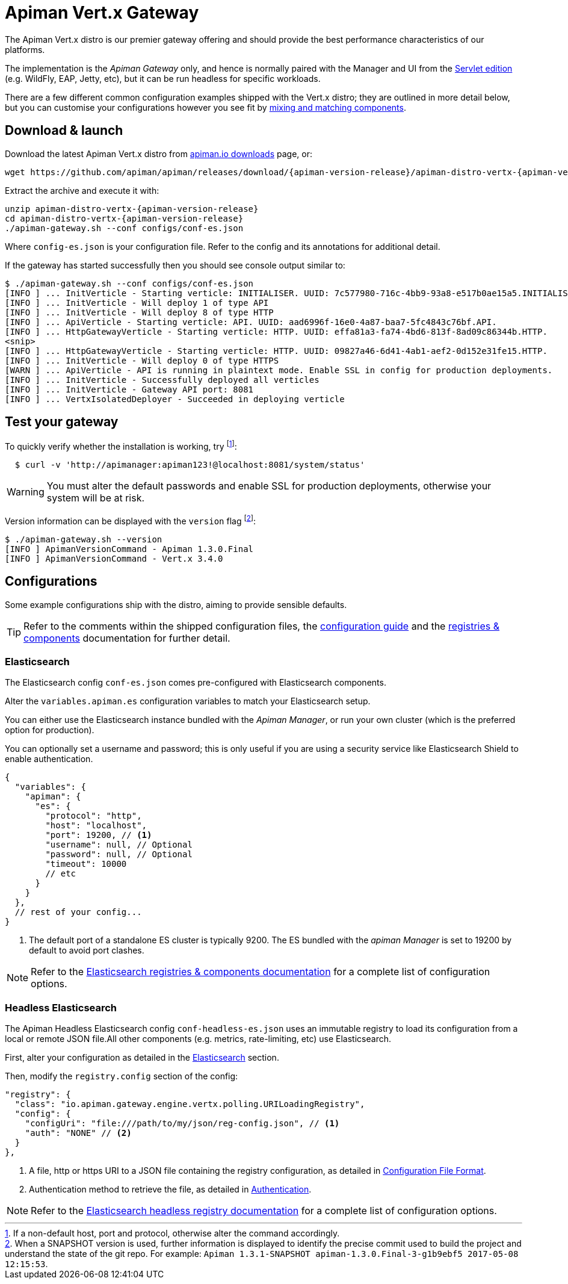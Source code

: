= Apiman Vert.x Gateway

The Apiman Vert.x distro is our premier gateway offering and should provide the best performance characteristics of our platforms.

The implementation is the _Apiman Gateway_ only, and hence is normally paired with the Manager and UI from the xref:servlet/wildfly.adoc[Servlet edition] (e.g. WildFly, EAP, Jetty, etc), but it can be run headless for specific workloads.

There are a few different common configuration examples shipped with the Vert.x distro; they are outlined in more detail below, but you can customise your configurations however you see fit by xref:registries-and-components/overview.adoc[mixing and matching components].

[#_download_launch]
== Download & launch

Download the latest Apiman Vert.x distro from http://www.apiman.io/latest/download.html#vertx[apiman.io downloads] page, or:

[source,bash,subs=attributes+]
----
wget https://github.com/apiman/apiman/releases/download/{apiman-version-release}/apiman-distro-vertx-{apiman-version-release}.zip
----

Extract the archive and execute it with:

[source,bash,subs=attributes+]
----
unzip apiman-distro-vertx-{apiman-version-release}
cd apiman-distro-vertx-{apiman-version-release}
./apiman-gateway.sh --conf configs/conf-es.json
----

Where `config-es.json` is your configuration file.
Refer to the config and its annotations for additional detail.

If the gateway has started successfully then you should see console output similar to:

[source,log]
----
$ ./apiman-gateway.sh --conf configs/conf-es.json
[INFO ] ... InitVerticle - Starting verticle: INITIALISER. UUID: 7c577980-716c-4bb9-93a8-e517b0ae15a5.INITIALISER.
[INFO ] ... InitVerticle - Will deploy 1 of type API
[INFO ] ... InitVerticle - Will deploy 8 of type HTTP
[INFO ] ... ApiVerticle - Starting verticle: API. UUID: aad6996f-16e0-4a87-baa7-5fc4843c76bf.API.
[INFO ] ... HttpGatewayVerticle - Starting verticle: HTTP. UUID: effa81a3-fa74-4bd6-813f-8ad09c86344b.HTTP.
<snip>
[INFO ] ... HttpGatewayVerticle - Starting verticle: HTTP. UUID: 09827a46-6d41-4ab1-aef2-0d152e31fe15.HTTP.
[INFO ] ... InitVerticle - Will deploy 0 of type HTTPS
[WARN ] ... ApiVerticle - API is running in plaintext mode. Enable SSL in config for production deployments.
[INFO ] ... InitVerticle - Successfully deployed all verticles
[INFO ] ... InitVerticle - Gateway API port: 8081
[INFO ] ... VertxIsolatedDeployer - Succeeded in deploying verticle
----

== Test your gateway

To quickly verify whether the installation is working, try footnote:[If a non-default host, port and protocol, otherwise alter the command accordingly.]:

[source,bash]
----
  $ curl -v 'http://apimanager:apiman123!@localhost:8081/system/status'
----

WARNING: You must alter the default passwords and enable SSL for production deployments, otherwise your system will be at risk.

Version information can be displayed with the `version` flag footnote:[When a SNAPSHOT version is used, further information is displayed to identify the precise commit used to build the project and understand the state of the git repo. For example: `Apiman 1.3.1-SNAPSHOT apiman-1.3.0.Final-3-g1b9ebf5 2017-05-08 12:15:53`.]:

[source,bash]
----
$ ./apiman-gateway.sh --version
[INFO ] ApimanVersionCommand - Apiman 1.3.0.Final
[INFO ] ApimanVersionCommand - Vert.x 3.4.0
----

[#_configurations]
== Configurations

Some example configurations ship with the distro, aiming to provide sensible defaults.

TIP: Refer to the comments within the shipped configuration files, the xref:vertx/config-guide.adoc[configuration guide] and the xref:registries-and-components/overview.adoc[registries & components] documentation for further detail.


[#_elasticsearch]
=== Elasticsearch

The Elasticsearch config `conf-es.json` comes pre-configured with Elasticsearch components.

Alter the `variables.apiman.es` configuration variables to match your Elasticsearch setup.

You can either use the Elasticsearch instance bundled with the _Apiman Manager_, or run your own cluster (which is the preferred option for production).

You can optionally set a username and password; this is only useful if you are using a security service like Elasticsearch Shield to enable authentication.

[source,json5]
----
{
  "variables": {
    "apiman": {
      "es": {
        "protocol": "http",
        "host": "localhost",
        "port": 19200, // <1>
        "username": null, // Optional
        "password": null, // Optional
        "timeout": 10000
        // etc
      }
    }
  },
  // rest of your config...
}
----
<1> The default port of a standalone ES cluster is typically 9200. The ES bundled with the _apiman Manager_ is set to 19200 by default to avoid port clashes.

NOTE: Refer to the xref:registries-and-components/elasticsearch.adoc[Elasticsearch registries & components documentation] for a complete list of configuration options.

[#_headless_elasticsearch]
=== Headless Elasticsearch

The Apiman Headless Elasticsearch config `conf-headless-es.json` uses an immutable registry to load its configuration from a local or remote JSON file.All other components (e.g. metrics, rate-limiting, etc) use Elasticsearch.

First, alter your configuration as detailed in the <<Elasticsearch>> section.

Then, modify the `registry.config` section of the config:

[source,json5]
----
"registry": {
  "class": "io.apiman.gateway.engine.vertx.polling.URILoadingRegistry",
  "config": {
    "configUri": "file:///path/to/my/json/reg-config.json", // <1>
    "auth": "NONE" // <2>
  }
},
----
<1> A file, http or https URI to a JSON file containing the registry configuration, as detailed in xref:registries-and-components/headless.adoc#_configuration_file_format[Configuration File Format].
<2> Authentication method to retrieve the file, as detailed in link:../registries-and-components/headless.adoc#_authentication[Authentication].

NOTE: Refer to the xref:registries-and-components/headless.adoc[Elasticsearch headless registry documentation] for a complete list of configuration options.
